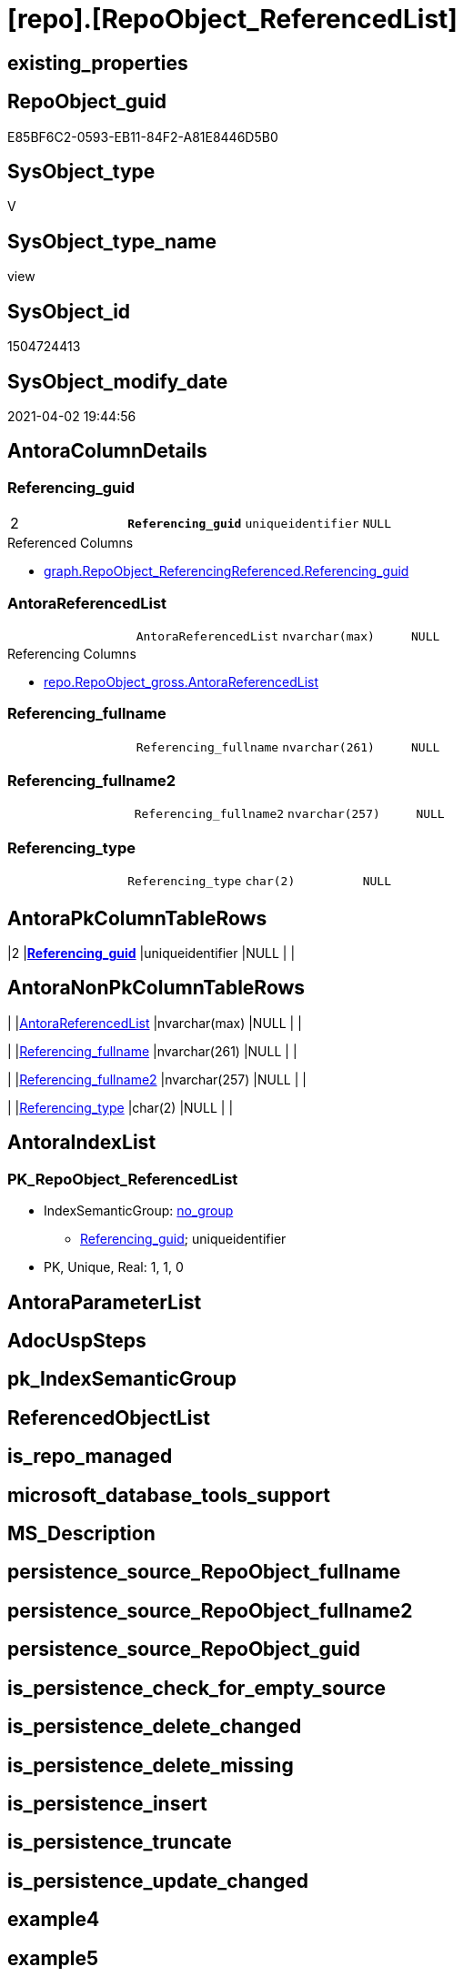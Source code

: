 = [repo].[RepoObject_ReferencedList]

== existing_properties

// tag::existing_properties[]
:ExistsProperty--AntoraReferencedList:
:ExistsProperty--AntoraReferencingList:
:ExistsProperty--pk_index_guid:
:ExistsProperty--pk_IndexPatternColumnDatatype:
:ExistsProperty--pk_IndexPatternColumnName:
:ExistsProperty--sql_modules_definition:
:ExistsProperty--FK:
:ExistsProperty--AntoraIndexList:
:ExistsProperty--Columns:
// end::existing_properties[]

== RepoObject_guid

// tag::RepoObject_guid[]
E85BF6C2-0593-EB11-84F2-A81E8446D5B0
// end::RepoObject_guid[]

== SysObject_type

// tag::SysObject_type[]
V 
// end::SysObject_type[]

== SysObject_type_name

// tag::SysObject_type_name[]
view
// end::SysObject_type_name[]

== SysObject_id

// tag::SysObject_id[]
1504724413
// end::SysObject_id[]

== SysObject_modify_date

// tag::SysObject_modify_date[]
2021-04-02 19:44:56
// end::SysObject_modify_date[]

== AntoraColumnDetails

// tag::AntoraColumnDetails[]
[[column-Referencing_guid]]
=== Referencing_guid

[cols="d,m,m,m,m,d"]
|===
|2
|*Referencing_guid*
|uniqueidentifier
|NULL
|
|
|===

.Referenced Columns
--
* xref:graph.RepoObject_ReferencingReferenced.adoc#column-Referencing_guid[graph.RepoObject_ReferencingReferenced.Referencing_guid]
--


[[column-AntoraReferencedList]]
=== AntoraReferencedList

[cols="d,m,m,m,m,d"]
|===
|
|AntoraReferencedList
|nvarchar(max)
|NULL
|
|
|===

.Referencing Columns
--
* xref:repo.RepoObject_gross.adoc#column-AntoraReferencedList[repo.RepoObject_gross.AntoraReferencedList]
--


[[column-Referencing_fullname]]
=== Referencing_fullname

[cols="d,m,m,m,m,d"]
|===
|
|Referencing_fullname
|nvarchar(261)
|NULL
|
|
|===


[[column-Referencing_fullname2]]
=== Referencing_fullname2

[cols="d,m,m,m,m,d"]
|===
|
|Referencing_fullname2
|nvarchar(257)
|NULL
|
|
|===


[[column-Referencing_type]]
=== Referencing_type

[cols="d,m,m,m,m,d"]
|===
|
|Referencing_type
|char(2)
|NULL
|
|
|===


// end::AntoraColumnDetails[]

== AntoraPkColumnTableRows

// tag::AntoraPkColumnTableRows[]
|2
|*<<column-Referencing_guid>>*
|uniqueidentifier
|NULL
|
|





// end::AntoraPkColumnTableRows[]

== AntoraNonPkColumnTableRows

// tag::AntoraNonPkColumnTableRows[]

|
|<<column-AntoraReferencedList>>
|nvarchar(max)
|NULL
|
|

|
|<<column-Referencing_fullname>>
|nvarchar(261)
|NULL
|
|

|
|<<column-Referencing_fullname2>>
|nvarchar(257)
|NULL
|
|

|
|<<column-Referencing_type>>
|char(2)
|NULL
|
|

// end::AntoraNonPkColumnTableRows[]

== AntoraIndexList

// tag::AntoraIndexList[]

[[index-PK_RepoObject_ReferencedList]]
=== PK_RepoObject_ReferencedList

* IndexSemanticGroup: xref:index/IndexSemanticGroup.adoc#_no_group[no_group]
+
--
* <<column-Referencing_guid>>; uniqueidentifier
--
* PK, Unique, Real: 1, 1, 0

// end::AntoraIndexList[]

== AntoraParameterList

// tag::AntoraParameterList[]

// end::AntoraParameterList[]

== AdocUspSteps

// tag::AdocUspSteps[]

// end::AdocUspSteps[]


== pk_IndexSemanticGroup

// tag::pk_IndexSemanticGroup[]

// end::pk_IndexSemanticGroup[]


== ReferencedObjectList

// tag::ReferencedObjectList[]

// end::ReferencedObjectList[]


== is_repo_managed

// tag::is_repo_managed[]

// end::is_repo_managed[]


== microsoft_database_tools_support

// tag::microsoft_database_tools_support[]

// end::microsoft_database_tools_support[]


== MS_Description

// tag::MS_Description[]

// end::MS_Description[]


== persistence_source_RepoObject_fullname

// tag::persistence_source_RepoObject_fullname[]

// end::persistence_source_RepoObject_fullname[]


== persistence_source_RepoObject_fullname2

// tag::persistence_source_RepoObject_fullname2[]

// end::persistence_source_RepoObject_fullname2[]


== persistence_source_RepoObject_guid

// tag::persistence_source_RepoObject_guid[]

// end::persistence_source_RepoObject_guid[]


== is_persistence_check_for_empty_source

// tag::is_persistence_check_for_empty_source[]

// end::is_persistence_check_for_empty_source[]


== is_persistence_delete_changed

// tag::is_persistence_delete_changed[]

// end::is_persistence_delete_changed[]


== is_persistence_delete_missing

// tag::is_persistence_delete_missing[]

// end::is_persistence_delete_missing[]


== is_persistence_insert

// tag::is_persistence_insert[]

// end::is_persistence_insert[]


== is_persistence_truncate

// tag::is_persistence_truncate[]

// end::is_persistence_truncate[]


== is_persistence_update_changed

// tag::is_persistence_update_changed[]

// end::is_persistence_update_changed[]


== example4

// tag::example4[]

// end::example4[]


== example5

// tag::example5[]

// end::example5[]


== has_history

// tag::has_history[]

// end::has_history[]


== has_history_columns

// tag::has_history_columns[]

// end::has_history_columns[]


== is_persistence

// tag::is_persistence[]

// end::is_persistence[]


== is_persistence_check_duplicate_per_pk

// tag::is_persistence_check_duplicate_per_pk[]

// end::is_persistence_check_duplicate_per_pk[]


== example1

// tag::example1[]

// end::example1[]


== example2

// tag::example2[]

// end::example2[]


== example3

// tag::example3[]

// end::example3[]


== usp_persistence_RepoObject_guid

// tag::usp_persistence_RepoObject_guid[]

// end::usp_persistence_RepoObject_guid[]


== UspExamples

// tag::UspExamples[]

// end::UspExamples[]


== UspParameters

// tag::UspParameters[]

// end::UspParameters[]


== persistence_source_RepoObject_xref

// tag::persistence_source_RepoObject_xref[]

// end::persistence_source_RepoObject_xref[]


== AntoraReferencedList

// tag::AntoraReferencedList[]
* xref:graph.RepoObject_ReferencingReferenced.adoc[]
// end::AntoraReferencedList[]


== AntoraReferencingList

// tag::AntoraReferencingList[]
* xref:repo.RepoObject_gross.adoc[]
// end::AntoraReferencingList[]


== pk_index_guid

// tag::pk_index_guid[]
758AA10A-AB97-EB11-84F4-A81E8446D5B0
// end::pk_index_guid[]


== pk_IndexPatternColumnDatatype

// tag::pk_IndexPatternColumnDatatype[]
uniqueidentifier
// end::pk_IndexPatternColumnDatatype[]


== pk_IndexPatternColumnName

// tag::pk_IndexPatternColumnName[]
Referencing_guid
// end::pk_IndexPatternColumnName[]


== sql_modules_definition

// tag::sql_modules_definition[]
[source,sql]
----

CREATE VIEW [repo].[RepoObject_ReferencedList]
AS
SELECT ror.[Referencing_guid]
 , AntoraReferencedList = String_Agg(CONCAT (
   --* xref:target-page-filename.adoc[link text]
   --we need to convert to first argument nvarchar(max) to avoid the limit of 8000 byte
   CAST('* xref:' AS NVARCHAR(MAX))
   , ror.[Referenced_fullname2]
   , '.adoc[]'
   --, QuoteName(ror.[Referenced_fullname])
   --, ' '
   --, CHAR(13)
   --, CHAR(10)
   ), CHAR(13) + CHAR(10)) WITHIN
GROUP (
  ORDER BY ror.[Referenced_fullname]
  )
 , MAX(ror.[Referencing_fullname]) AS [Referencing_fullname]
 , MAX(ror.[Referencing_fullname2]) AS [Referencing_fullname2]
 , MAX(ror.[Referencing_type]) AS [Referencing_type]
FROM [graph].[RepoObject_ReferencingReferenced] AS ror
GROUP BY ror.[Referencing_guid]

----
// end::sql_modules_definition[]


